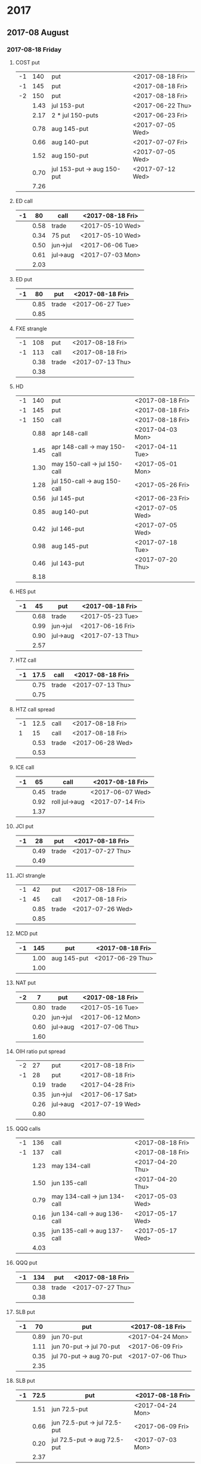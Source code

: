 * 2017
** 2017-08 August
*** 2017-08-18 Friday
**** COST put
     |----+------+----------------------------+------------------|
     | -1 |  140 | put                        | <2017-08-18 Fri> |
     | -1 |  145 | put                        | <2017-08-18 Fri> |
     | -2 |  150 | put                        | <2017-08-18 Fri> |
     |----+------+----------------------------+------------------|
     |    | 1.43 | jul 153-put                | <2017-06-22 Thu> |
     |    | 2.17 | 2 * jul 150-puts           | <2017-06-23 Fri> |
     |    | 0.78 | aug 145-put                | <2017-07-05 Wed> |
     |    | 0.66 | aug 140-put                | <2017-07-07 Fri> |
     |    | 1.52 | aug 150-put                | <2017-07-05 Wed> |
     |    | 0.70 | jul 153-put -> aug 150-put | <2017-07-12 Wed> |
     |----+------+----------------------------+------------------|
     |    | 7.26 |                            |                  |
     |----+------+----------------------------+------------------|
     #+TBLFM: @>$2=vsum(@II..III);%.2f
**** ED call
     |----+------+----------+------------------|
     | -1 |   80 | call     | <2017-08-18 Fri> |
     |----+------+----------+------------------|
     |    | 0.58 | trade    | <2017-05-10 Wed> |
     |    | 0.34 | 75 put   | <2017-05-10 Wed> |
     |    | 0.50 | jun->jul | <2017-06-06 Tue> |
     |    | 0.61 | jul->aug | <2017-07-03 Mon> |
     |----+------+----------+------------------|
     |    | 2.03 |          |                  |
     |----+------+----------+------------------|
     #+TBLFM: @>$2=vsum(@II..III);%.2f
**** ED put
     |----+------+-------+------------------|
     | -1 |   80 | put   | <2017-08-18 Fri> |
     |----+------+-------+------------------|
     |    | 0.85 | trade | <2017-06-27 Tue> |
     |----+------+-------+------------------|
     |    | 0.85 |       |                  |
     |----+------+-------+------------------|
     #+TBLFM: @>$2=vsum(@II..III);%.2f
**** FXE strangle
     |----+------+-------+------------------|
     | -1 |  108 | put   | <2017-08-18 Fri> |
     | -1 |  113 | call  | <2017-08-18 Fri> |
     |----+------+-------+------------------|
     |    | 0.38 | trade | <2017-07-13 Thu> |
     |----+------+-------+------------------|
     |    | 0.38 |       |                  |
     |----+------+-------+------------------|
     #+TBLFM: @>$2=vsum(@II..III);%.2f
**** HD
     |----+------+------------------------------+------------------|
     | -1 |  140 | put                          | <2017-08-18 Fri> |
     | -1 |  145 | put                          | <2017-08-18 Fri> |
     | -1 |  150 | call                         | <2017-08-18 Fri> |
     |----+------+------------------------------+------------------|
     |    | 0.88 | apr 148-call                 | <2017-04-03 Mon> |
     |    | 1.45 | apr 148-call -> may 150-call | <2017-04-11 Tue> |
     |    | 1.30 | may 150-call -> jul 150-call | <2017-05-01 Mon> |
     |    | 1.28 | jul 150-call -> aug 150-call | <2017-05-26 Fri> |
     |    | 0.56 | jul 145-put                  | <2017-06-23 Fri> |
     |    | 0.85 | aug 140-put                  | <2017-07-05 Wed> |
     |    | 0.42 | jul 146-put                  | <2017-07-05 Wed> |
     |    | 0.98 | aug 145-put                  | <2017-07-18 Tue> |
     |    | 0.46 | jul 143-put                  | <2017-07-20 Thu> |
     |----+------+------------------------------+------------------|
     |    | 8.18 |                              |                  |
     |----+------+------------------------------+------------------|
     #+TBLFM: @>$2=vsum(@II..III);%.2f
**** HES put
     |----+------+----------+------------------|
     | -1 |   45 | put      | <2017-08-18 Fri> |
     |----+------+----------+------------------|
     |    | 0.68 | trade    | <2017-05-23 Tue> |
     |    | 0.99 | jun->jul | <2017-06-16 Fri> |
     |    | 0.90 | jul->aug | <2017-07-13 Thu> |
     |----+------+----------+------------------|
     |    | 2.57 |          |                  |
     |----+------+----------+------------------|
     #+TBLFM: @>$2=vsum(@II..III);%.2f
**** HTZ call
     |----+------+-------+------------------|
     | -1 | 17.5 | call  | <2017-08-18 Fri> |
     |----+------+-------+------------------|
     |    | 0.75 | trade | <2017-07-13 Thu> |
     |----+------+-------+------------------|
     |    | 0.75 |       |                  |
     |----+------+-------+------------------|
     #+TBLFM: @>$2=vsum(@II..III);%.2f
**** HTZ call spread
     |----+------+-------+------------------|
     | -1 | 12.5 | call  | <2017-08-18 Fri> |
     |  1 |   15 | call  | <2017-08-18 Fri> |
     |----+------+-------+------------------|
     |    | 0.53 | trade | <2017-06-28 Wed> |
     |----+------+-------+------------------|
     |    | 0.53 |       |                  |
     |----+------+-------+------------------|
     #+TBLFM: @>$2=vsum(@II..III);%.2f
**** ICE call
     |----+------+---------------+------------------|
     | -1 |   65 | call          | <2017-08-18 Fri> |
     |----+------+---------------+------------------|
     |    | 0.45 | trade         | <2017-06-07 Wed> |
     |    | 0.92 | roll jul->aug | <2017-07-14 Fri> |
     |----+------+---------------+------------------|
     |    | 1.37 |               |                  |
     |----+------+---------------+------------------|
     #+TBLFM: @>$2=vsum(@II..III);%.2f
**** JCI put
     |----+------+-------+------------------|
     | -1 |   28 | put   | <2017-08-18 Fri> |
     |----+------+-------+------------------|
     |    | 0.49 | trade | <2017-07-27 Thu> |
     |----+------+-------+------------------|
     |    | 0.49 |       |                  |
     |----+------+-------+------------------|
     #+TBLFM: @>$2=vsum(@II..III);%.2f
**** JCI strangle
     |----+------+-------+------------------|
     | -1 |   42 | put   | <2017-08-18 Fri> |
     | -1 |   45 | call  | <2017-08-18 Fri> |
     |----+------+-------+------------------|
     |    | 0.85 | trade | <2017-07-26 Wed> |
     |----+------+-------+------------------|
     |    | 0.85 |       |                  |
     |----+------+-------+------------------|
     #+TBLFM: @>$2=vsum(@II..III);%.2f
**** MCD put
     |----+------+-------------+------------------|
     | -1 |  145 | put         | <2017-08-18 Fri> |
     |----+------+-------------+------------------|
     |    | 1.00 | aug 145-put | <2017-06-29 Thu> |
     |----+------+-------------+------------------|
     |    | 1.00 |             |                  |
     |----+------+-------------+------------------|
     #+TBLFM: @>$2=vsum(@II..III);%.2f
**** NAT put
     |----+------+----------+------------------|
     | -2 |    7 | put      | <2017-08-18 Fri> |
     |----+------+----------+------------------|
     |    | 0.80 | trade    | <2017-05-16 Tue> |
     |    | 0.20 | jun->jul | <2017-06-12 Mon> |
     |    | 0.60 | jul->aug | <2017-07-06 Thu> |
     |----+------+----------+------------------|
     |    | 1.60 |          |                  |
     |----+------+----------+------------------|
     #+TBLFM: @>$2=vsum(@II..III);%.2f
**** OIH ratio put spread
     |----+------+----------+------------------|
     | -2 |   27 | put      | <2017-08-18 Fri> |
     | -1 |   28 | put      | <2017-08-18 Fri> |
     |----+------+----------+------------------|
     |    | 0.19 | trade    | <2017-04-28 Fri> |
     |    | 0.35 | jun->jul | <2017-06-17 Sat> |
     |    | 0.26 | jul->aug | <2017-07-19 Wed> |
     |----+------+----------+------------------|
     |    | 0.80 |          |                  |
     |----+------+----------+------------------|
     #+TBLFM: @>$2=vsum(@II..III);%.2f
**** QQQ calls
     |----+------+------------------------------+------------------|
     | -1 |  136 | call                         | <2017-08-18 Fri> |
     | -1 |  137 | call                         | <2017-08-18 Fri> |
     |----+------+------------------------------+------------------|
     |    | 1.23 | may 134-call                 | <2017-04-20 Thu> |
     |    | 1.50 | jun 135-call                 | <2017-04-20 Thu> |
     |    | 0.79 | may 134-call -> jun 134-call | <2017-05-03 Wed> |
     |    | 0.16 | jun 134-call -> aug 136-call | <2017-05-17 Wed> |
     |    | 0.35 | jun 135-call -> aug 137-call | <2017-05-17 Wed> |
     |----+------+------------------------------+------------------|
     |    | 4.03 |                              |                  |
     |----+------+------------------------------+------------------|
     #+TBLFM: @>$2=vsum(@II..III);%.2f
**** QQQ put
     |----+------+-------+------------------|
     | -1 |  134 | put   | <2017-08-18 Fri> |
     |----+------+-------+------------------|
     |    | 0.38 | trade | <2017-07-27 Thu> |
     |----+------+-------+------------------|
     |    | 0.38 |       |                  |
     |----+------+-------+------------------|
     #+TBLFM: @>$2=vsum(@II..III);%.2f
**** SLB put
     |----+------+--------------------------+------------------|
     | -1 |   70 | put                      | <2017-08-18 Fri> |
     |----+------+--------------------------+------------------|
     |    | 0.89 | jun 70-put               | <2017-04-24 Mon> |
     |    | 1.11 | jun 70-put -> jul 70-put | <2017-06-09 Fri> |
     |    | 0.35 | jul 70-put -> aug 70-put | <2017-07-06 Thu> |
     |----+------+--------------------------+------------------|
     |    | 2.35 |                          |                  |
     |----+------+--------------------------+------------------|
     #+TBLFM: @>$2=vsum(@II..III);%.2f
**** SLB put
     |----+------+------------------------------+------------------|
     | -1 | 72.5 | put                          | <2017-08-18 Fri> |
     |----+------+------------------------------+------------------|
     |    | 1.51 | jun 72.5-put                 | <2017-04-24 Mon> |
     |    | 0.66 | jun 72.5-put -> jul 72.5-put | <2017-06-09 Fri> |
     |    | 0.20 | jul 72.5-put -> aug 72.5-put | <2017-07-03 Mon> |
     |----+------+------------------------------+------------------|
     |    | 2.37 |                              |                  |
     |----+------+------------------------------+------------------|
     #+TBLFM: @>$2=vsum(@II..III);%.2f
**** XRT jade lizard
     |----+------+-------+------------------|
     | -1 |   38 | put   | <2017-08-18 Fri> |
     | -1 |   40 | call  | <2017-08-18 Fri> |
     |  1 |   41 | call  | <2017-08-18 Fri> |
     |----+------+-------+------------------|
     |    | 1.00 | trade | <2017-06-23 Fri> |
     |----+------+-------+------------------|
     |    | 1.00 |       |                  |
     |----+------+-------+------------------|
     #+TBLFM: @>$2=vsum(@II..III);%.2f
** 2017-09 September
*** 2017-09-15 Friday
**** AMRN reverse big lizard
     |----+------+-------+------------------|
     |  1 |  2.5 | put   | <2017-09-15 Fri> |
     | -1 |    3 | put   | <2017-09-15 Fri> |
     | -1 |    3 | call  | <2017-09-15 Fri> |
     |----+------+-------+------------------|
     |    | 0.82 | trade | <2017-05-10 Wed> |
     |----+------+-------+------------------|
     |    | 0.82 |       |                  |
     |----+------+-------+------------------|
     #+TBLFM: @>$2=vsum(@II..III);%.2f
**** COST puts
     |----+------+-------------+------------------|
     | -1 |  145 | put         | <2017-09-15 Fri> |
     | -1 |  150 | put         | <2017-09-15 Fri> |
     |----+------+-------------+------------------|
     |    | 2.36 | sep 150-put | <2017-07-25 Tue> |
     |    | 1.35 | sep 145-put | <2017-07-26 Wed> |
     |----+------+-------------+------------------|
     |    | 3.71 |             |                  |
     |----+------+-------------+------------------|
     #+TBLFM: @>$2=vsum(@II..III);%.2f
**** FB strangle
     |----+------+-------+------------------|
     | -1 |  155 | put   | <2017-09-15 Fri> |
     | -1 |  185 | call  | <2017-09-15 Fri> |
     |----+------+-------+------------------|
     |    | 1.70 | trade | <2017-08-01 Tue> |
     |----+------+-------+------------------|
     |    | 1.70 |       |                  |
     |----+------+-------+------------------|
     #+TBLFM: @>$2=vsum(@II..III);%.2f
**** HES put
     |----+------+-------+------------------|
     | -1 |   40 | put   | <2017-09-15 Fri> |
     |----+------+-------+------------------|
     |    | 0.84 | trade | <2017-08-01 Tue> |
     |----+------+-------+------------------|
     |    | 0.84 |       |                  |
     |----+------+-------+------------------|
     #+TBLFM: @>$2=vsum(@II..III);%.2f
**** JCI put
     |----+------+-------+------------------|
     | -1 |   38 | put   | <2017-09-15 Fri> |
     |----+------+-------+------------------|
     |    | 0.73 | trade | <2017-07-27 Thu> |
     |----+------+-------+------------------|
     |    | 0.73 |       |                  |
     |----+------+-------+------------------|
     #+TBLFM: @>$2=vsum(@II..III);%.2f
**** MCD big lizard
     |----+-------+----------------------+------------------|
     | -1 |   145 | put                  | <2017-07-21 Fri> |
     | -1 |   145 | put                  | <2017-09-15 Fri> |
     | -1 |   145 | call                 | <2017-09-15 Fri> |
     |  1 |   150 | call                 | <2017-09-15 Fri> |
     |----+-------+----------------------+------------------|
     |    |  5.02 | trade                | <2017-05-17 Wed> |
     |    | -0.24 | call spread jul->sep | <2017-05-31 Wed> |
     |    |  2.07 | sep 145-put          | <2017-06-29 Thu> |
     |----+-------+----------------------+------------------|
     |    |  6.85 |                      |                  |
     |----+-------+----------------------+------------------|
     #+TBLFM: @>$2=vsum(@II..III);%.2f
**** MCD put
     |----+------+-------+------------------|
     | -1 |  150 | put   | <2017-09-15 Fri> |
     |----+------+-------+------------------|
     |    | 1.54 | trade | <2017-08-01 Tue> |
     |----+------+-------+------------------|
     |    | 1.54 |       |                  |
     |----+------+-------+------------------|
     #+TBLFM: @>$2=vsum(@II..III);%.2f
**** MSFT iron condor
     |----+------+-------+------------------|
     |  1 | 67.5 | put   | <2017-09-15 Fri> |
     | -1 |   70 | put   | <2017-09-15 Fri> |
     | -1 | 77.5 | call  | <2017-09-15 Fri> |
     |  1 |   80 | call  | <2017-09-15 Fri> |
     |----+------+-------+------------------|
     |    | 0.58 | trade | <2017-07-27 Thu> |
     |----+------+-------+------------------|
     |    | 0.58 |       |                  |
     |----+------+-------+------------------|
     #+TBLFM: @>$2=vsum(@II..III);%.2f
**** QQQ put
     |----+------+-------+------------------|
     | -1 |  134 | put   | <2017-09-15 Fri> |
     |----+------+-------+------------------|
     |    | 0.51 | trade | <2017-07-27 Thu> |
     |----+------+-------+------------------|
     |    | 0.51 |       |                  |
     |----+------+-------+------------------|
     #+TBLFM: @>$2=vsum(@II..III);%.2f
**** WMT big lizard
     |----+------+------------------------+------------------|
     | -2 | 77.5 | put                    | <2017-09-15 Fri> |
     | -2 | 77.5 | call                   | <2017-09-15 Fri> |
     |  2 |   80 | call                   | <2017-09-15 Fri> |
     |----+------+------------------------+------------------|
     |    | 4.24 | sep 77.5/80 big-lizard | <2017-05-10 Wed> |
     |    | 4.11 | sep 77.5/80 big-lizard | <2017-06-27 Tue> |
     |----+------+------------------------+------------------|
     |    | 8.35 |                        |                  |
     |----+------+------------------------+------------------|
     #+TBLFM: @>$2=vsum(@II..III);%.2f
**** WMT call
     |----+------+--------------------------------+------------------|
     | -2 | 72.5 | call                           | <2017-09-15 Fri> |
     |----+------+--------------------------------+------------------|
     |    | 0.04 | 2 * apr 72.5-call              | <2017-03-27 Mon> |
     |    | 0.80 | apr 72.5-call -> may 72.5-call | <2017-04-12 Wed> |
     |    | 0.59 | may 72.5-call -> jun 72.5-call | <2017-04-24 Mon> |
     |    | 1.58 | jun 72.5-call -> sep 72.5-call | <2017-05-10 Wed> |
     |    | 0.32 | 2 * jul 72.5-put               | <2017-07-07 Fri> |
     |----+------+--------------------------------+------------------|
     |    | 3.33 |                                |                  |
     |----+------+--------------------------------+------------------|
     #+TBLFM: @>$2=vsum(@II..III);%.2f
** 2017-10 October
*** 2017-10-20 Friday
**** HTZ put
     |----+------+----------+------------------|
     | -1 |   45 | put      | <2017-10-20 Fri> |
     |----+------+----------+------------------|
     |    | 0.51 | trade    | <2017-03-13 Mon> |
     |    | 0.16 | apr->may | <2017-04-10 Mon> |
     |    | 0.45 | may->jul | <2017-04-24 Mon> |
     |    | 0.15 | jul->oct | <2017-07-07 Fri> |
     |----+------+----------+------------------|
     |    | 1.27 |          |                  |
     |----+------+----------+------------------|
     #+TBLFM: @>$2=vsum(@II..III);%.2f
**** STO put
     |----+------+-------+------------------|
     | -1 | 17.5 | put   | <2017-10-20 Fri> |
     |----+------+-------+------------------|
     |    | 0.30 | trade | <2017-08-01 Tue> |
     |----+------+-------+------------------|
     |    | 0.30 |       |                  |
     |----+------+-------+------------------|
     #+TBLFM: @>$2=vsum(@II..III);%.2f
** 2017-11 November
*** 2017-11-17 Friday
**** CAT call
     |----+------+----------------+------------------|
     | -2 |  100 | call           | <2017-11-17 Fri> |
     |----+------+----------------+------------------|
     |    | 2.28 | apr 98.5-calls | <2017-04-24 Mon> |
     |    | 1.02 | apr->jul       | <2017-04-26 Wed> |
     |    | 0.68 | jun 92.5-put   | <2017-05-05 Fri> |
     |    | 0.49 | jul 95-put     | <2017-06-06 Tue> |
     |    | 0.50 | jul 102-put    | <2017-07-06 Thu> |
     |    | 1.24 | jul->aug       | <2017-07-03 Mon> |
     |    | 3.56 | aug->nov       | <2017-07-17 Mon> |
     |----+------+----------------+------------------|
     |    | 9.77 |                |                  |
     |----+------+----------------+------------------|
      #+TBLFM: @>$2=vsum(@II..III);%.2f
** 2017-12 December
*** 2017-12-15 Friday
**** ICE call
     |----+------+-------+------------------|
     | -1 |   70 | call  | <2017-12-15 Fri> |
     |----+------+-------+------------------|
     |    | 0.85 | trade | <2017-06-07 Wed> |
     |----+------+-------+------------------|
     |    | 0.85 |       |                  |
     |----+------+-------+------------------|
     #+TBLFM: @>$2=vsum(@II..III);%.2f
**** MCD call
     |----+------+-----------------------+------------------|
     | -1 |  135 | call                  | <2017-12-15 Fri> |
     |----+------+-----------------------+------------------|
     |    | 1.55 | trade                 | <2017-04-06 Thu> |
     |    | 1.88 | put 125->141          | <2017-04-28 Fri> |
     |    | 3.16 | may->jun put 141->145 | <2017-05-04 Thu> |
     |    | 1.12 | jun->dec              | <2017-05-31 Wed> |
     |----+------+-----------------------+------------------|
     |    | 7.71 |                       |                  |
     |----+------+-----------------------+------------------|
     #+TBLFM: @>$2=vsum(@II..III);%.2f
